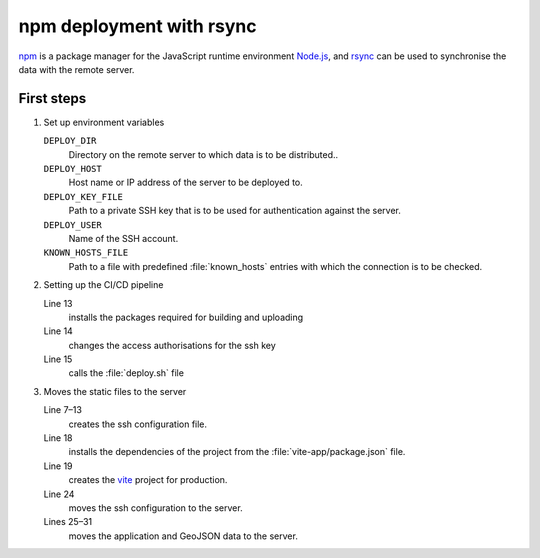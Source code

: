 .. SPDX-FileCopyrightText: 2025 Veit Schiele
..
.. SPDX-License-Identifier: BSD-3-Clause

npm deployment with rsync
=========================

`npm <https://www.npmjs.com>`_ is a package manager for the JavaScript runtime
environment `Node.js <https://nodejs.org/en/>`_, and `rsync
<https://rsync.samba.org>`_ can be used to synchronise the data with the remote
server.

First steps
-----------

#. Set up environment variables

   ``DEPLOY_DIR``
       Directory on the remote server to which data is to be distributed..
   ``DEPLOY_HOST``
       Host name or IP address of the server to be deployed to.
   ``DEPLOY_KEY_FILE``
       Path to a private SSH key that is to be used for authentication against
       the server.
   ``DEPLOY_USER``
       Name of the SSH account.
   ``KNOWN_HOSTS_FILE``
       Path to a file with predefined :file:`known_hosts` entries with which
       the connection is to be checked.

#. Setting up the CI/CD pipeline

   .. code-block:: yaml
      :caption: .gitlab-ci.yml
      :emphasize-lines: 13, 14, 15

      stages:
        - deploy

      deploy-static-assets:
        stage: deploy
        rules:
          - if: $CI_COMMIT_BRANCH == $CI_DEFAULT_BRANCH
        environment:
          name: prod
          deployment_tier: production
        image: node:alpine
        script:
          - apk add --no-cache git nodejs npm openssh-client-default rsync
          - chmod 0600 "$DEPLOY_KEY_FILE"
          - ./deploy.sh

   Line 13
       installs the packages required for building and uploading
   Line 14
       changes the access authorisations for the ssh key
   Line 15
       calls the :file:`deploy.sh` file

#. Moves the static files to the server

   .. code-block:: sh
      :caption: deploy.sh
      :linenos:
      :emphasize-lines: 7-13, 18, 19, 24, 25-31

      #!/bin/sh
      set -e

      # Deploy static assets to a server via rsync.

      # Create SSH config.
      cat >deploy.ssh_config <<-END
          Host deploy
              HostName $DEPLOY_HOST
              User $DEPLOY_USER
              IdentityFile $DEPLOY_KEY_FILE
              UserKnownHostsFile $KNOWN_HOSTS_FILE
      END


      # Build the JavaScript application & related files.
      cd vite-app
      npm ci
      npx vite build

      # Deploy the application and GeoJSON data.
      rsync \
          -rtlv \
          --rsh 'ssh -F ../deploy.ssh_config' \
          --rsync-path "mkdir -p \"$DEPLOY_DIR\" && rsync" \
          ../data/cusy.geojson \
          cusy.html \
          dist/cusy-map.css \
          dist/cusy-map.js \
          dist/cusy-map.js.map \
          "deploy:$DEPLOY_DIR"

   Line 7–13
       creates the ssh configuration file.

   Line 18
       installs the dependencies of the project from the
       :file:`vite-app/package.json` file.

       .. seealso::
          `npm-ci <https://docs.npmjs.com/cli/v9/commands/npm-ci>`_

   Line 19
       creates the `vite <https://vite.dev>`_ project for production.

   Line 24
       moves the ssh configuration to the server.

   Lines 25–31
       moves the application and GeoJSON data to the server.
